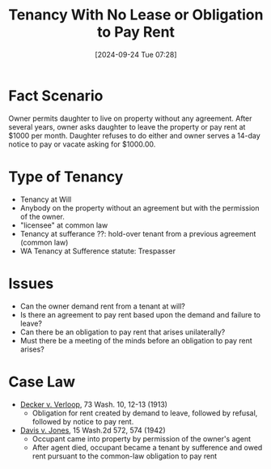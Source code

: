 #+title:      Tenancy With No Lease or Obligation to Pay Rent
#+date:       [2024-09-24 Tue 07:28]
#+filetags:   :rlta:tenancy:
#+identifier: 20240924T072827

* Fact Scenario
Owner permits daughter to live on property without any agreement.  After several years, owner asks daughter to leave the property or pay rent at $1000 per month.  Daughter refuses to do either and owner serves a 14-day notice to pay or vacate asking for $1000.00.

* Type of Tenancy
- Tenancy at Will
- Anybody on the property without an agreement but with the permission of the owner.
- "licensee" at common law
- Tenancy at sufferance ??: hold-over tenant from a previous agreement (common law)
- WA Tenancy at Sufference statute: Trespasser

* Issues
- Can the owner demand rent from a tenant at will?
- Is there an agreement to pay rent based upon the demand and failure to leave?
- Can there be an obligation to pay rent that arises unilaterally?
- Must there be a meeting of the minds before an obligation to pay rent arises?

* Case Law
- _Decker v. Verloop_, 73 Wash. 10, 12-13 (1913)
  - Obligation for rent created by demand to leave, followed by refusal, followed by notice to pay rent.

- _Davis v. Jones_, 15 Wash.2d 572, 574 (1942)
  - Occupant came into property by permission of the owner's agent
  - After agent died, occupant became a tenant by sufference and owed rent pursuant to the common-law obligation to pay rent
